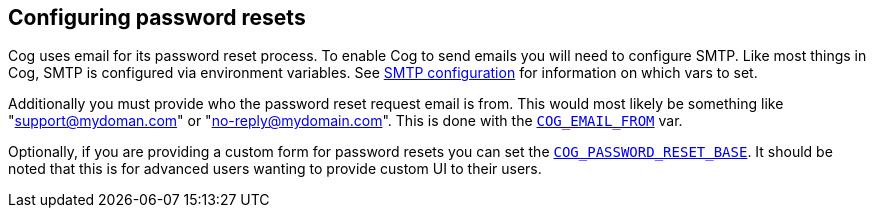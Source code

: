 == *Configuring password resets*

Cog uses email for its password reset process. To enable Cog to send emails you will need to configure SMTP. Like most things in Cog, SMTP is configured via environment variables. See <<cog-environment-variables#section--cog_smtp_-variables, SMTP configuration>> for information on which vars to set.

Additionally you must provide who the password reset request email is from. This would most likely be something like "support@mydoman.com" or "no-reply@mydomain.com". This is done with the <<cog-environment-variables#section--cog_email_from-, `COG_EMAIL_FROM`>> var.

Optionally, if you are providing a custom form for password resets you can set the <<cog-environment-variables#section--cog_password_reset_base_url-, `COG_PASSWORD_RESET_BASE`>>. It should be noted that this is for advanced users wanting to provide custom UI to their users.
